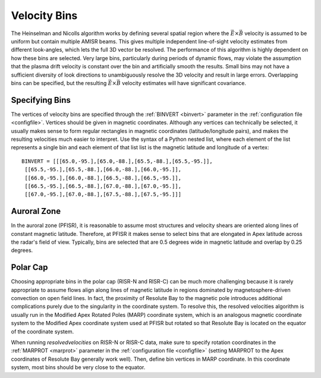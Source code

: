 .. _bins:

Velocity Bins
=============

The Heinselman and Nicolls algorithm works by defining several spatial region where the :math:`\vec{E}\times\vec{B}` velocity is assumed to be uniform but contain multiple AMISR beams.  This gives multiple independent line-of-sight velocity estimates from different look-angles, which lets the full 3D vector be resolved.  The performance of this algorithm is highly dependent on how these bins are selected.  Very large bins, particularly during periods of dynamic flows, may violate the assumption that the plasma drift velocity is constant over the bin and artificially smooth the results.  Small bins may not have a sufficient diversity of look directions to unambiguously resolve the 3D velocity and result in large errors.  Overlapping bins can be specified, but the resulting :math:`\vec{E}\times\vec{B}` velocity estimates will have significant covariance.

Specifying Bins
---------------

The vertices of velocity bins are specified through the :ref:`BINVERT <binvert>` parameter in the :ref:`configuration file <configfile>`.  Vertices should be given in magnetic coordinates.  Although any vertices can technically be selected, it usually makes sense to form regular rectangles in magnetic coordinates (latitude/longitude pairs), and makes the resulting velocities much easier to interpret.  Use the syntax of a Python nested list, where each element of the list represents a single bin and each element of that list list is the magnetic latitude and longitude of a vertex::

  BINVERT = [[[65.0,-95.],[65.0,-88.],[65.5,-88.],[65.5,-95.]],
   [[65.5,-95.],[65.5,-88.],[66.0,-88.],[66.0,-95.]],
   [[66.0,-95.],[66.0,-88.],[66.5,-88.],[66.5,-95.]],
   [[66.5,-95.],[66.5,-88.],[67.0,-88.],[67.0,-95.]],
   [[67.0,-95.],[67.0,-88.],[67.5,-88.],[67.5,-95.]]]

Auroral Zone
------------

In the auroral zone (PFISR), it is reasonable to assume most structures and velocity shears are oriented along lines of constant magnetic latitude.  Therefore, at PFISR it makes sense to select bins that are elongated in Apex latitude across the radar's field of view.  Typically, bins are selected that are 0.5 degrees wide in magnetic latitude and overlap by 0.25 degrees.

Polar Cap
---------

Choosing appropriate bins in the polar cap (RISR-N and RISR-C) can be much more challenging because it is rarely appropriate to assume flows align along lines of magnetic latitude in regions dominated by magnetosphere-driven convection on open field lines.  In fact, the proximity of Resolute Bay to the magnetic pole introduces additional complications purely due to the singularity in the coordinate system.  To resolve this, the resolved velocities algorithm is usually run in the Modified Apex Rotated Poles (MARP) coordinate system, which is an analogous magnetic coordinate system to the Modified Apex coordinate system used at PFISR but rotated so that Resolute Bay is located on the equator of the coordinate system.

When running `resolvedvelocities` on RISR-N or RISR-C data, make sure to specify rotation coordinates in the :ref:`MARPROT <marprot>` parameter in the :ref:`configuration file <configfile>` (setting MARPROT to the Apex coordinates of Resolute Bay generally work well).  Then, define bin vertices in MARP coordinate.  In this coordinate system, most bins should be very close to the equator.

